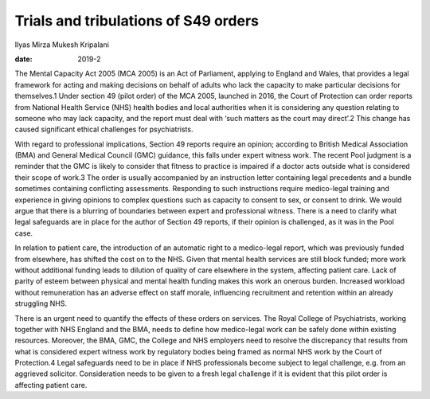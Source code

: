 =====================================
Trials and tribulations of S49 orders
=====================================



Ilyas Mirza
Mukesh Kripalani

:date: 2019-2


.. contents::
   :depth: 3
..

The Mental Capacity Act 2005 (MCA 2005) is an Act of Parliament,
applying to England and Wales, that provides a legal framework for
acting and making decisions on behalf of adults who lack the capacity to
make particular decisions for themselves.1 Under section 49 (pilot
order) of the MCA 2005, launched in 2016, the Court of Protection can
order reports from National Health Service (NHS) health bodies and local
authorities when it is considering any question relating to someone who
may lack capacity, and the report must deal with ‘such matters as the
court may direct’.2 This change has caused significant ethical
challenges for psychiatrists.

With regard to professional implications, Section 49 reports require an
opinion; according to British Medical Association (BMA) and General
Medical Council (GMC) guidance, this falls under expert witness work.
The recent Pool judgment is a reminder that the GMC is likely to
consider that fitness to practice is impaired if a doctor acts outside
what is considered their scope of work.3 The order is usually
accompanied by an instruction letter containing legal precedents and a
bundle sometimes containing conflicting assessments. Responding to such
instructions require medico-legal training and experience in giving
opinions to complex questions such as capacity to consent to sex, or
consent to drink. We would argue that there is a blurring of boundaries
between expert and professional witness. There is a need to clarify what
legal safeguards are in place for the author of Section 49 reports, if
their opinion is challenged, as it was in the Pool case.

In relation to patient care, the introduction of an automatic right to a
medico-legal report, which was previously funded from elsewhere, has
shifted the cost on to the NHS. Given that mental health services are
still block funded; more work without additional funding leads to
dilution of quality of care elsewhere in the system, affecting patient
care. Lack of parity of esteem between physical and mental health
funding makes this work an onerous burden. Increased workload without
remuneration has an adverse effect on staff morale, influencing
recruitment and retention within an already struggling NHS.

There is an urgent need to quantify the effects of these orders on
services. The Royal College of Psychiatrists, working together with NHS
England and the BMA, needs to define how medico-legal work can be safely
done within existing resources. Moreover, the BMA, GMC, the College and
NHS employers need to resolve the discrepancy that results from what is
considered expert witness work by regulatory bodies being framed as
normal NHS work by the Court of Protection.4 Legal safeguards need to be
in place if NHS professionals become subject to legal challenge, e.g.
from an aggrieved solicitor. Consideration needs to be given to a fresh
legal challenge if it is evident that this pilot order is affecting
patient care.
